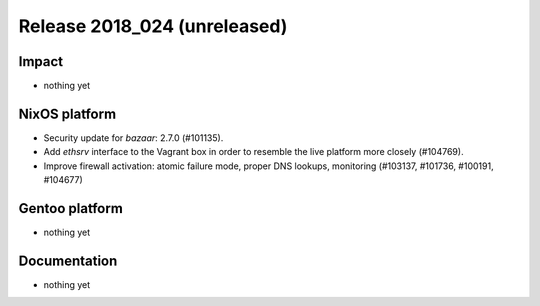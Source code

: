 .. XXX update on release :Publish Date: YYYY-MM-DD

Release 2018_024 (unreleased)
-----------------------------

Impact
^^^^^^

* nothing yet


NixOS platform
^^^^^^^^^^^^^^

* Security update for `bazaar`: 2.7.0 (#101135).
* Add `ethsrv` interface to the Vagrant box in order to resemble the live
  platform more closely (#104769).
* Improve firewall activation: atomic failure mode, proper DNS lookups,
  monitoring (#103137, #101736, #100191, #104677)


Gentoo platform
^^^^^^^^^^^^^^^

* nothing yet


Documentation
^^^^^^^^^^^^^

* nothing yet


.. vim: set spell spelllang=en:
